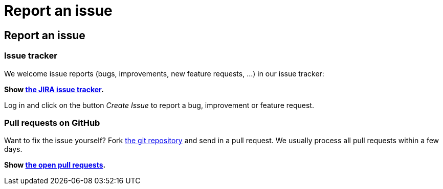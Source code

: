 = Report an issue
:awestruct-layout: base

== {doctitle}

=== Issue tracker

We welcome issue reports (bugs, improvements, new feature requests, ...) in our issue tracker:

*Show https://issues.jboss.org/browse/PLANNER[the JIRA issue tracker].*

Log in and click on the button _Create Issue_ to report a bug, improvement or feature request.

=== Pull requests on GitHub

Want to fix the issue yourself? Fork https://github.com/droolsjbpm/optaplanner[the git repository] and send in a pull request.
We usually process all pull requests within a few days.

*Show https://github.com/droolsjbpm/optaplanner/pulls[the open pull requests].*
